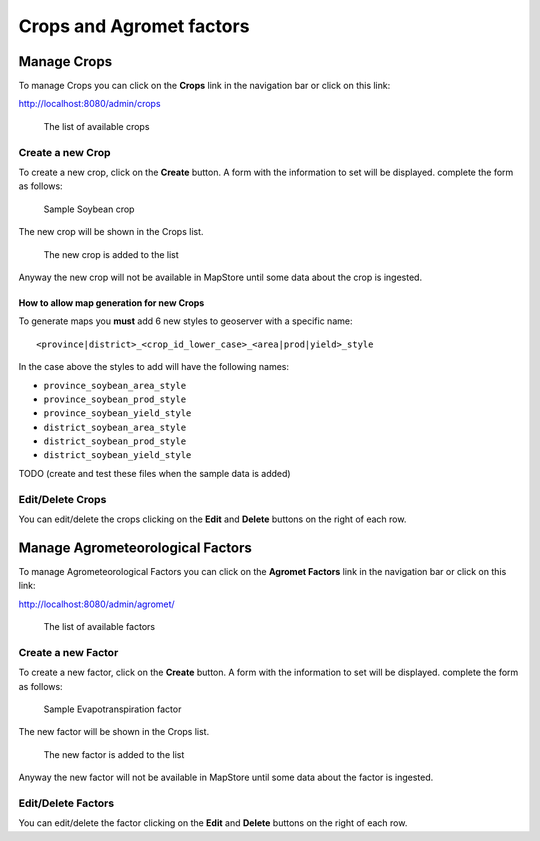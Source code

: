 .. module:: cippak.admin.crop_agro
   :synopsis: Learn about how to manage Crops and Agromet factors.

.. _cippak.admin.crop_agro:

=========================
Crops and Agromet factors 
=========================

Manage Crops
============
To manage Crops you can click on the **Crops** link in the navigation bar or click on this link:

http://localhost:8080/admin/crops

.. figure:: img/crop_list.png

    The list of available crops

-----------------
Create a new Crop
-----------------

To create a new crop, click on the **Create** button. 
A form with the information to set will be displayed. 
complete the form as follows:

.. figure:: img/create_win.png

    Sample Soybean crop
    
The new crop will be shown in the Crops list.

.. figure:: img/crop_list2.png

    The new crop is added to the list
    
Anyway the new crop will not be available in MapStore until some data about the crop is ingested.

^^^^^^^^^^^^^^^^^^^^^^^^^^^^^^^^^^^^^^^^^
How to allow map generation for new Crops
^^^^^^^^^^^^^^^^^^^^^^^^^^^^^^^^^^^^^^^^^

To generate maps you **must** add 6 new styles to geoserver with a specific name::

    <province|district>_<crop_id_lower_case>_<area|prod|yield>_style

In the case above the styles to add will have the following names:

* ``province_soybean_area_style``
* ``province_soybean_prod_style``
* ``province_soybean_yield_style``
* ``district_soybean_area_style``
* ``district_soybean_prod_style``
* ``district_soybean_yield_style``

TODO (create and test these files when the sample data is added)


-----------------
Edit/Delete Crops
-----------------

You can edit/delete the crops clicking on the **Edit** and **Delete** buttons on the right of each row.

Manage Agrometeorological Factors
=================================
To manage Agrometeorological Factors you can click on the **Agromet Factors** link in the navigation bar or click on this link:

http://localhost:8080/admin/agromet/

.. figure:: img/factor_list.png

    The list of available factors

-------------------
Create a new Factor
-------------------

To create a new factor, click on the **Create** button. 
A form with the information to set will be displayed. 
complete the form as follows:

.. figure:: img/factor_create.png

    Sample Evapotranspiration factor
    
The new factor will be shown in the Crops list.

.. figure:: img/factor_list2.png

    The new factor is added to the list
    
Anyway the new factor will not be available in MapStore until some data about the factor is ingested.

-------------------
Edit/Delete Factors
-------------------

You can edit/delete the factor clicking on the **Edit** and **Delete** buttons on the right of each row.


    





